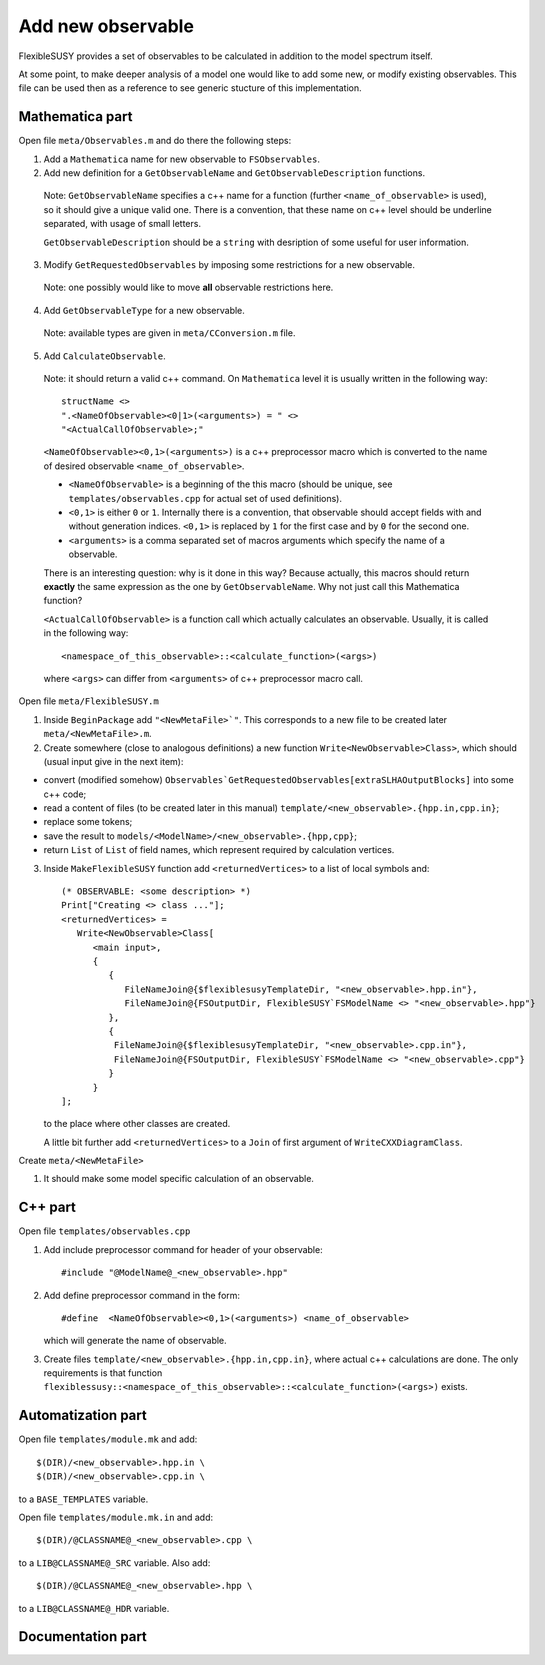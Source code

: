 ==================
Add new observable
==================

FlexibleSUSY provides a set of observables to be calculated in
addition to the model spectrum itself.

At some point, to make deeper analysis of a model one would like to
add some new, or modify existing observables. This file can be used then
as a reference to see generic stucture of this implementation.

Mathematica part
````````````````
Open file ``meta/Observables.m`` and do there the following steps:

1) Add a ``Mathematica`` name for new observable to ``FSObservables``.

2) Add new definition for a ``GetObservableName`` and ``GetObservableDescription`` functions.

 Note: ``GetObservableName`` specifies a c++ name for a function (further
 ``<name_of_observable>`` is used), so it should give a unique valid one.
 There is a convention, that these name on c++ level
 should be underline separated, with usage of small letters.

 ``GetObservableDescription`` should be a ``string`` with
 desription of some useful for user information.

3) Modify ``GetRequestedObservables`` by imposing some restrictions for
   a new observable.

 Note: one possibly would like to move **all** observable restrictions here.

4) Add ``GetObservableType`` for a new observable.

 Note: available types are given in ``meta/CConversion.m`` file.

5) Add ``CalculateObservable``.

 Note: it should return a valid c++ command. On ``Mathematica`` level it
 is usually written in the following way::

   structName <>
   ".<NameOfObservable><0|1>(<arguments>) = " <>
   "<ActualCallOfObservable>;"

 ``<NameOfObservable><0,1>(<arguments>)`` is a c++ preprocessor macro
 which is converted to the name of desired observable ``<name_of_observable>``.

 * ``<NameOfObservable>`` is a beginning of the this macro (should be unique,
   see ``templates/observables.cpp`` for actual set of used definitions).
 * ``<0,1>`` is either ``0`` or ``1``. Internally there is a convention, that
   observable should accept fields with and without generation indices.
   ``<0,1>`` is replaced by ``1`` for the first case and by ``0`` for the second one.
 * ``<arguments>`` is a comma separated set of macros arguments which specify the
   name of a observable.

 There is an interesting question: why is it done in this way? Because actually,
 this macros should return **exactly** the same expression as the one by
 ``GetObservableName``. Why not just call this Mathematica function?

 ``<ActualCallOfObservable>`` is a function call which actually calculates an
 observable. Usually, it is called in the following way::

  <namespace_of_this_observable>::<calculate_function>(<args>)

 where ``<args>`` can differ from ``<arguments>`` of c++ preprocessor macro call.

Open file ``meta/FlexibleSUSY.m``

1) Inside ``BeginPackage`` add ``"<NewMetaFile>`"``. This corresponds to a new
   file to be created later ``meta/<NewMetaFile>.m``.

2) Create somewhere (close to analogous definitions) a new function
   ``Write<NewObservable>Class>``, which should (usual input give in the next item):

* convert (modified somehow)
  ``Observables`GetRequestedObservables[extraSLHAOutputBlocks]``
  into some c++ code;

* read a content of files (to be created later in this
  manual) ``template/<new_observable>.{hpp.in,cpp.in}``;

* replace some tokens;

* save the result to ``models/<ModelName>/<new_observable>.{hpp,cpp}``;

* return ``List`` of ``List`` of field names, which represent required by
  calculation vertices.


3) Inside ``MakeFlexibleSUSY`` function add ``<returnedVertices>`` to a list of
   local symbols and::

     (* OBSERVABLE: <some description> *)
     Print["Creating <> class ..."];
     <returnedVertices> =
        Write<NewObservable>Class[
           <main input>,
           {
              {
                 FileNameJoin@{$flexiblesusyTemplateDir, "<new_observable>.hpp.in"},
                 FileNameJoin@{FSOutputDir, FlexibleSUSY`FSModelName <> "<new_observable>.hpp"}
              },
              {
               FileNameJoin@{$flexiblesusyTemplateDir, "<new_observable>.cpp.in"},
               FileNameJoin@{FSOutputDir, FlexibleSUSY`FSModelName <> "<new_observable>.cpp"}
              }
           }
     ];

   to the place where other classes are created.

   A little bit further add ``<returnedVertices>`` to a ``Join`` of first argument of
   ``WriteCXXDiagramClass``.

Create ``meta/<NewMetaFile>``

1) It should make some model specific calculation of an observable.


C++ part
````````

Open file ``templates/observables.cpp``

1) Add include preprocessor command for header of your observable::

     #include "@ModelName@_<new_observable>.hpp"

2) Add define preprocessor command in the form::

     #define  <NameOfObservable><0,1>(<arguments>) <name_of_observable>

   which will generate the name of observable.

3) Create files ``template/<new_observable>.{hpp.in,cpp.in}``, where actual c++
   calculations are done. The only requirements is that function
   ``flexiblessusy::<namespace_of_this_observable>::<calculate_function>(<args>)`` exists.

Automatization part
```````````````````
Open file ``templates/module.mk`` and add::

   $(DIR)/<new_observable>.hpp.in \
   $(DIR)/<new_observable>.cpp.in \

to a ``BASE_TEMPLATES`` variable.

Open file ``templates/module.mk.in`` and add::

   $(DIR)/@CLASSNAME@_<new_observable>.cpp \

to a ``LIB@CLASSNAME@_SRC`` variable. Also add::

   $(DIR)/@CLASSNAME@_<new_observable>.hpp \

to a ``LIB@CLASSNAME@_HDR`` variable.


Documentation part
``````````````````

